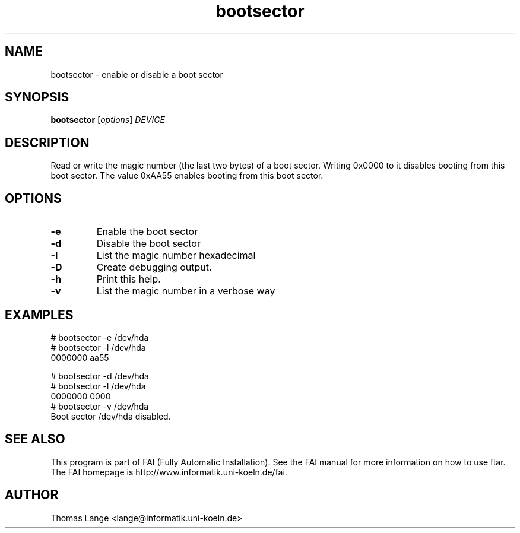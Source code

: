.\"                                      Hey, EMACS: -*- nroff -*-
.TH bootsector 8 "January 2003"
.\" Please adjust this date whenever revising the manpage.
.\"
.\" Some roff macros, for reference:
.\" .nh        disable hyphenation
.\" .hy        enable hyphenation
.\" .ad l      left justify
.\" .ad b      justify to both left and right margins
.\" .nf        disable filling
.\" .fi        enable filling
.\" .br        insert line break
.\" .sp <n>    insert n+1 empty lines
.\" for manpage-specific macros, see man(7)
.SH NAME
bootsector \- enable or disable a boot sector
.SH SYNOPSIS
.B bootsector
.RI [ options ] " DEVICE"
.SH DESCRIPTION

Read or write the magic number (the last two bytes) of a boot
sector. Writing 0x0000 to it disables booting from this boot sector.
The value 0xAA55 enables booting from this boot sector.
.SH OPTIONS
.TP
.BI \-e
Enable the boot sector
.TP
.BI -d
Disable the boot sector
.TP
.B \-l
List the magic number hexadecimal
.TP
.B \-D
Create debugging output.
.TP
.B \-h
Print this help.
.TP
.B \-v
List the magic number in a verbose way
.SH EXAMPLES
.br
.nf
# bootsector -e /dev/hda
# bootsector -l /dev/hda
0000000 aa55

# bootsector -d /dev/hda
# bootsector -l /dev/hda
0000000 0000
# bootsector -v /dev/hda
Boot sector /dev/hda disabled.
.fi
.SH SEE ALSO
.br
This program is part of FAI (Fully Automatic Installation).  See the FAI manual
for more information on how to use ftar.  The FAI homepage is http://www.informatik.uni-koeln.de/fai.
.SH AUTHOR
Thomas Lange <lange@informatik.uni-koeln.de>
